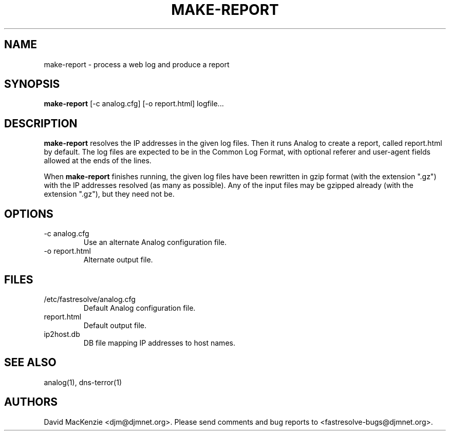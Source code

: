 .TH MAKE-REPORT 1 "October 2002" Fastresolve
.SH NAME
make-report \- process a web log and produce a report
.SH SYNOPSIS
.B make-report
[\-c analog.cfg] [\-o report.html] logfile...
.SH DESCRIPTION
.B make-report
resolves the IP addresses in the given log files.
Then it runs Analog to create a report, called report.html by default.
The log files are expected to be in the Common Log Format,
with optional referer and user-agent fields allowed at the ends of the
lines.
.PP
When
.B make-report
finishes running, the given log files have been rewritten in gzip
format (with the extension ".gz") with the IP addresses resolved (as
many as possible).  Any of the input files may be gzipped already
(with the extension ".gz"), but they need not be.
.SH OPTIONS
.IP "\-c analog.cfg"
Use an alternate Analog configuration file.
.IP "\-o report.html"
Alternate output file.
.SH FILES
.IP "/etc/fastresolve/analog.cfg"
Default Analog configuration file.
.IP report.html
Default output file.
.IP ip2host.db
DB file mapping IP addresses to host names.
.SH "SEE ALSO"
analog(1), dns-terror(1)
.SH AUTHORS
David MacKenzie <djm@djmnet.org>.
Please send comments and bug reports to <fastresolve-bugs@djmnet.org>.
